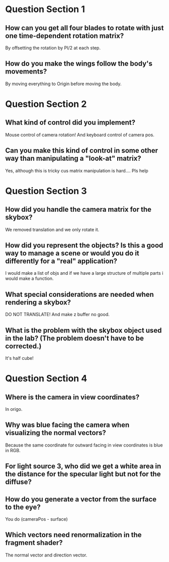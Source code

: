 * Question Section 1
** How can you get all four blades to rotate with just one time-dependent rotation matrix?
   By offsetting the rotation by PI/2 at each step.
** How do you make the wings follow the body's movements?
   By moving everything to Origin before moving the body.
* Question Section 2
** What kind of control did you implement?
   Mouse control of camera rotation! And keyboard control of camera pos.
** Can you make this kind of control in some other way than manipulating a "look-at" matrix?
   Yes, although this is tricky cus matrix manipulation is
   hard.... Pls help
* Question Section 3
** How did you handle the camera matrix for the skybox?
   We removed translation and we only rotate it.
** How did you represent the objects? Is this a good way to manage a scene or would you do it differently for a "real" application?
   I would make a list of objs and if we have a large structure of
   multiple parts i would make a function.
** What special considerations are needed when rendering a skybox?
   DO NOT TRANSLATE! And make z buffer no good.
** What is the problem with the skybox object used in the lab? (The problem doesn't have to be corrected.)
   It's half cube!
* Question Section 4
** Where is the camera in view coordinates?
   In origo.
** Why was blue facing the camera when visualizing the normal vectors?
   Because the same coordinate for outward facing in view coordinates
   is blue in RGB.
** For light source 3, who did we get a white area in the distance for the specular light but not for the diffuse?
** How do you generate a vector from the surface to the eye?
   You do (cameraPos - surface)
** Which vectors need renormalization in the fragment shader?
   The normal vector and direction vector.
